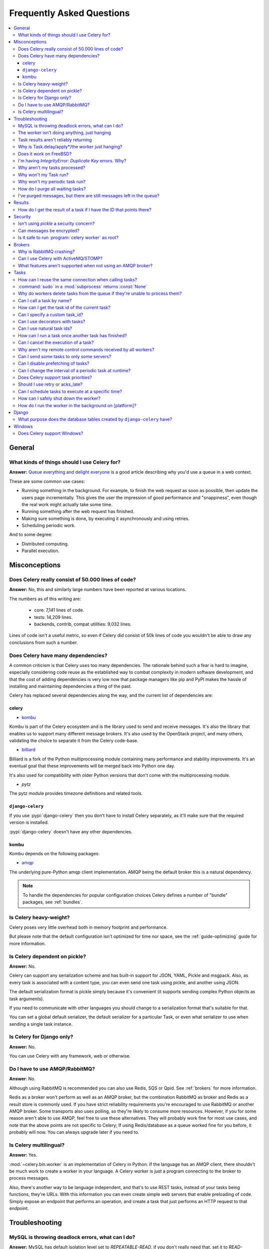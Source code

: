 .. _faq:

============================
 Frequently Asked Questions
============================

.. contents::
    :local:

.. _faq-general:

General
=======

.. _faq-when-to-use:

What kinds of things should I use Celery for?
---------------------------------------------

**Answer:** `Queue everything and delight everyone`_ is a good article
describing why you'd use a queue in a web context.

.. _`Queue everything and delight everyone`:
    http://decafbad.com/blog/2008/07/04/queue-everything-and-delight-everyone

These are some common use cases:

* Running something in the background. For example, to finish the web request
  as soon as possible, then update the users page incrementally.
  This gives the user the impression of good performance and "snappiness", even
  though the real work might actually take some time.

* Running something after the web request has finished.

* Making sure something is done, by executing it asynchronously and using
  retries.

* Scheduling periodic work.

And to some degree:

* Distributed computing.

* Parallel execution.

.. _faq-misconceptions:

Misconceptions
==============

.. _faq-loc:

Does Celery really consist of 50.000 lines of code?
---------------------------------------------------

**Answer:** No, this and similarly large numbers have
been reported at various locations.

The numbers as of this writing are:

    - core: 7,141 lines of code.
    - tests: 14,209 lines.
    - backends, contrib, compat utilities: 9,032 lines.

Lines of code isn't a useful metric, so
even if Celery did consist of 50k lines of code you wouldn't
be able to draw any conclusions from such a number.

Does Celery have many dependencies?
-----------------------------------

A common criticism is that Celery uses too many dependencies.
The rationale behind such a fear is hard to imagine, especially considering
code reuse as the established way to combat complexity in modern software
development, and that the cost of adding dependencies is very low now
that package managers like pip and PyPI makes the hassle of installing
and maintaining dependencies a thing of the past.

Celery has replaced several dependencies along the way, and
the current list of dependencies are:

celery
~~~~~~

- `kombu`_

Kombu is part of the Celery ecosystem and is the library used
to send and receive messages. It's also the library that enables
us to support many different message brokers. It's also used by the
OpenStack project, and many others, validating the choice to separate
it from the Celery code-base.

.. _`kombu`: http://pypi.python.org/pypi/kombu

- `billiard`_

Billiard is a fork of the Python multiprocessing module containing
many performance and stability improvements. It's an eventual goal
that these improvements will be merged back into Python one day.

It's also used for compatibility with older Python versions
that don't come with the multiprocessing module.

.. _`billiard`: http://pypi.python.org/pypi/billiard

- `pytz`

The pytz module provides timezone definitions and related tools.

.. _`pytz`: http://pypi.python.org/pypi/pytz

``django-celery``
~~~~~~~~~~~~~~~~~

If you use :pypi:`django-celery` then you don't have to install Celery
separately, as it'll make sure that the required version is installed.

:pypi:`django-celery` doesn't have any other dependencies.

kombu
~~~~~

Kombu depends on the following packages:

- `amqp`_

The underlying pure-Python amqp client implementation. AMQP being the default
broker this is a natural dependency.

.. _`amqp`: http://pypi.python.org/pypi/amqp

.. note::

    To handle the dependencies for popular configuration
    choices Celery defines a number of "bundle" packages,
    see :ref:`bundles`.


.. _faq-heavyweight:

Is Celery heavy-weight?
-----------------------

Celery poses very little overhead both in memory footprint and
performance.

But please note that the default configuration isn't optimized for time nor
space, see the :ref:`guide-optimizing` guide for more information.

.. _faq-serializion-is-a-choice:

Is Celery dependent on pickle?
------------------------------

**Answer:** No.

Celery can support any serialization scheme and has built-in support for
JSON, YAML, Pickle and msgpack. Also, as every task is associated with a
content type, you can even send one task using pickle, and another using JSON.

The default serialization format is pickle simply because it's
convenient (it supports sending complex Python objects as task arguments).

If you need to communicate with other languages you should change
to a serialization format that's suitable for that.

You can set a global default serializer, the default serializer for a
particular Task, or even what serializer to use when sending a single task
instance.

.. _faq-is-celery-for-django-only:

Is Celery for Django only?
--------------------------

**Answer:** No.

You can use Celery with any framework, web or otherwise.

.. _faq-is-celery-for-rabbitmq-only:

Do I have to use AMQP/RabbitMQ?
-------------------------------

**Answer**: No.

Although using RabbitMQ is recommended you can also use Redis, SQS or Qpid.
See :ref:`brokers` for more information.

Redis as a broker won't perform as well as
an AMQP broker, but the combination RabbitMQ as broker and Redis as a result
store is commonly used. If you have strict reliability requirements you're
encouraged to use RabbitMQ or another AMQP broker. Some transports also uses
polling, so they're likely to consume more resources. However, if you for
some reason aren't able to use AMQP, feel free to use these alternatives.
They will probably work fine for most use cases, and note that the above
points are not specific to Celery; If using Redis/database as a queue worked
fine for you before, it probably will now. You can always upgrade later
if you need to.

.. _faq-is-celery-multilingual:

Is Celery multilingual?
------------------------

**Answer:** Yes.

:mod:`~celery.bin.worker` is an implementation of Celery in Python. If the
language has an AMQP client, there shouldn't be much work to create a worker
in your language. A Celery worker is just a program connecting to the broker
to process messages.

Also, there's another way to be language independent, and that's to use REST
tasks, instead of your tasks being functions, they're URLs. With this
information you can even create simple web servers that enable preloading of
code. Simply expose an endpoint that performs an operation, and create a task
that just performs an HTTP request to that endpoint.

.. _faq-troubleshooting:

Troubleshooting
===============

.. _faq-mysql-deadlocks:

MySQL is throwing deadlock errors, what can I do?
-------------------------------------------------

**Answer:** MySQL has default isolation level set to `REPEATABLE-READ`,
if you don't really need that, set it to `READ-COMMITTED`.
You can do that by adding the following to your :file:`my.cnf`::

    [mysqld]
    transaction-isolation = READ-COMMITTED

For more information about InnoDB`s transaction model see `MySQL - The InnoDB
Transaction Model and Locking`_ in the MySQL user manual.

(Thanks to Honza Kral and Anton Tsigularov for this solution)

.. _`MySQL - The InnoDB Transaction Model and Locking`: http://dev.mysql.com/doc/refman/5.1/en/innodb-transaction-model.html

.. _faq-worker-hanging:

The worker isn't doing anything, just hanging
---------------------------------------------

**Answer:** See `MySQL is throwing deadlock errors, what can I do?`_.
            or `Why is Task.delay/apply\* just hanging?`.

.. _faq-results-unreliable:

Task results aren't reliably returning
--------------------------------------

**Answer:** If you're using the database backend for results, and in particular
using MySQL, see `MySQL is throwing deadlock errors, what can I do?`_.

.. _faq-publish-hanging:

Why is Task.delay/apply\*/the worker just hanging?
--------------------------------------------------

**Answer:** There's a bug in some AMQP clients that'll make it hang if
it's not able to authenticate the current user, the password doesn't match or
the user doesn't have access to the virtual host specified. Be sure to check
your broker logs (for RabbitMQ that's :file:`/var/log/rabbitmq/rabbit.log` on
most systems), it usually contains a message describing the reason.

.. _faq-worker-on-freebsd:

Does it work on FreeBSD?
------------------------

**Answer:** Depends

When using the RabbitMQ (AMQP) and Redis transports it should work
out of the box.

For other transports the compatibility prefork pool is
used which requires a working POSIX semaphore implementation,
this is enabled in FreeBSD by default since FreeBSD 8.x.
For older version of FreeBSD, you have to enable
POSIX semaphores in the kernel and manually recompile billiard.

Luckily, Viktor Petersson has written a tutorial to get you started with
Celery on FreeBSD here:
http://www.playingwithwire.com/2009/10/how-to-get-celeryd-to-work-on-freebsd/

.. _faq-duplicate-key-errors:

I'm having `IntegrityError: Duplicate Key` errors. Why?
---------------------------------------------------------

**Answer:** See `MySQL is throwing deadlock errors, what can I do?`_.
Thanks to :github_user:`@howsthedotcom`.

.. _faq-worker-stops-processing:

Why aren't my tasks processed?
------------------------------

**Answer:** With RabbitMQ you can see how many consumers are currently
receiving tasks by running the following command:

.. code-block:: console

    $ rabbitmqctl list_queues -p <myvhost> name messages consumers
    Listing queues ...
    celery     2891    2

This shows that there's 2891 messages waiting to be processed in the task
queue, and there are two consumers processing them.

One reason that the queue is never emptied could be that you have a stale
worker process taking the messages hostage. This could happen if the worker
wasn't properly shut down.

When a message is received by a worker the broker waits for it to be
acknowledged before marking the message as processed. The broker won't
re-send that message to another consumer until the consumer is shut down
properly.

If you hit this problem you have to kill all workers manually and restart
them::

    ps auxww | grep celeryd | awk '{print $2}' | xargs kill

You may have to wait a while until all workers have finished the work they're
doing. If it's still hanging after a long time you can kill them by force
with::

    ps auxww | grep celeryd | awk '{print $2}' | xargs kill -9

.. _faq-task-does-not-run:

Why won't my Task run?
----------------------

**Answer:** There might be syntax errors preventing the tasks module being imported.

You can find out if Celery is able to run the task by executing the
task manually:

    >>> from myapp.tasks import MyPeriodicTask
    >>> MyPeriodicTask.delay()

Watch the workers log file to see if it's able to find the task, or if some
other error is happening.

.. _faq-periodic-task-does-not-run:

Why won't my periodic task run?
-------------------------------

**Answer:** See `Why won't my Task run?`_.

.. _faq-purge-the-queue:

How do I purge all waiting tasks?
---------------------------------

**Answer:** You can use the ``celery purge`` command to purge
all configured task queues:

.. code-block:: console

    $ celery -A proj purge

or programmatically:

.. code-block:: pycon

    >>> from proj.celery import app
    >>> app.control.purge()
    1753

If you only want to purge messages from a specific queue
you have to use the AMQP API or the :program:`celery amqp` utility:

.. code-block:: console

    $ celery -A proj amqp queue.purge <queue name>

The number 1753 is the number of messages deleted.

You can also start the worker with the
:option:`--purge <celery worker --purge>` option enabled to purge messages
when the worker starts.

.. _faq-messages-left-after-purge:

I've purged messages, but there are still messages left in the queue?
---------------------------------------------------------------------

**Answer:** Tasks are acknowledged (removed from the queue) as soon
as they're actually executed. After the worker has received a task, it will
take some time until it's actually executed, especially if there are a lot
of tasks already waiting for execution. Messages that aren't acknowledged are
held on to by the worker until it closes the connection to the broker (AMQP
server). When that connection is closed (e.g. because the worker was stopped)
the tasks will be re-sent by the broker to the next available worker (or the
same worker when it has been restarted), so to properly purge the queue of
waiting tasks you have to stop all the workers, and then purge the tasks
using :func:`celery.control.purge`.

.. _faq-results:

Results
=======

.. _faq-get-result-by-task-id:

How do I get the result of a task if I have the ID that points there?
----------------------------------------------------------------------

**Answer**: Use `task.AsyncResult`::

    >>> result = my_task.AsyncResult(task_id)
    >>> result.get()

This will give you a :class:`~celery.result.AsyncResult` instance
using the tasks current result backend.

If you need to specify a custom result backend, or you want to use
the current application's default backend you can use
:class:`@AsyncResult`:

    >>> result = app.AsyncResult(task_id)
    >>> result.get()

.. _faq-security:

Security
========

Isn't using `pickle` a security concern?
----------------------------------------

**Answer**: Yes, indeed it's.

You're right to have a security concern, as this can indeed be a real issue.
It's essential that you protect against unauthorized
access to your broker, databases and other services transmitting pickled
data.

Note that this isn't just something you should be aware of with Celery, for
example also Django uses pickle for its cache client.

For the task messages you can set the :setting:`task_serializer`
setting to "json" or "yaml" instead of pickle.

Similarly for task results you can set :setting:`result_serializer`.

For more details of the formats used and the lookup order when
checking which format to use for a task see :ref:`calling-serializers`

Can messages be encrypted?
--------------------------

**Answer**: Some AMQP brokers supports using SSL (including RabbitMQ).
You can enable this using the :setting:`broker_use_ssl` setting.

It's also possible to add additional encryption and security to messages,
if you have a need for this then you should contact the :ref:`mailing-list`.

Is it safe to run :program:`celery worker` as root?
---------------------------------------------------

**Answer**: No!

We're not currently aware of any security issues, but it would
be incredibly naive to assume that they don't exist, so running
the Celery services (:program:`celery worker`, :program:`celery beat`,
:program:`celeryev`, etc) as an unprivileged user is recommended.

.. _faq-brokers:

Brokers
=======

Why is RabbitMQ crashing?
-------------------------

**Answer:** RabbitMQ will crash if it runs out of memory. This will be fixed in a
future release of RabbitMQ. please refer to the RabbitMQ FAQ:
http://www.rabbitmq.com/faq.html#node-runs-out-of-memory

.. note::

    This is no longer the case, RabbitMQ versions 2.0 and above
    includes a new persister, that's tolerant to out of memory
    errors. RabbitMQ 2.1 or higher is recommended for Celery.

    If you're still running an older version of RabbitMQ and experience
    crashes, then please upgrade!

Misconfiguration of Celery can eventually lead to a crash
on older version of RabbitMQ. Even if it doesn't crash, this
can still consume a lot of resources, so it's
important that you're aware of the common pitfalls.

* Events.

Running :mod:`~celery.bin.worker` with the :option:`-E <celery worker -E>`
option will send messages for events happening inside of the worker.

Events should only be enabled if you have an active monitor consuming them,
or if you purge the event queue periodically.

* AMQP backend results.

When running with the AMQP result backend, every task result will be sent
as a message. If you don't collect these results, they will build up and
RabbitMQ will eventually run out of memory.

This result backend is now deprecated so you shouldn't be using it.
Use either the RPC backend for rpc-style calls, or a persistent backend
if you need multi-consumer access to results.

Results expire after 1 day by default. It may be a good idea
to lower this value by configuring the :setting:`result_expires`
setting.

If you don't use the results for a task, make sure you set the
`ignore_result` option:

.. code-block:: python

    @app.task(ignore_result=True)
    def mytask():
        pass

    class MyTask(Task):
        ignore_result = True

.. _faq-use-celery-with-stomp:

Can I use Celery with ActiveMQ/STOMP?
-------------------------------------

**Answer**: No. It used to be supported by Carrot,
but isn't currently supported in Kombu.

.. _faq-non-amqp-missing-features:

What features aren't supported when not using an AMQP broker?
-------------------------------------------------------------

This is an incomplete list of features not available when
using the virtual transports:

    * Remote control commands (supported only by Redis).

    * Monitoring with events may not work in all virtual transports.

    * The `header` and `fanout` exchange types
        (`fanout` is supported by Redis).

.. _faq-tasks:

Tasks
=====

.. _faq-tasks-connection-reuse:

How can I reuse the same connection when calling tasks?
-------------------------------------------------------

**Answer**: See the :setting:`broker_pool_limit` setting.
The connection pool is enabled by default since version 2.5.

.. _faq-sudo-subprocess:

:command:`sudo` in a :mod:`subprocess` returns :const:`None`
------------------------------------------------------------

There's a :command:`sudo` configuration option that makes it illegal
for process without a tty to run :command:`sudo`:

.. code-block:: text

    Defaults requiretty

If you have this configuration in your :file:`/etc/sudoers` file then
tasks won't be able to call :command:`sudo` when the worker is
running as a daemon. If you want to enable that, then you need to remove
the line from :file:`/etc/sudoers`.

See: http://timelordz.com/wiki/Apache_Sudo_Commands

.. _faq-deletes-unknown-tasks:

Why do workers delete tasks from the queue if they're unable to process them?
-----------------------------------------------------------------------------
**Answer**:

The worker rejects unknown tasks, messages with encoding errors and messages
that don't contain the proper fields (as per the task message protocol).

If it didn't reject them they could be redelivered again and again,
causing a loop.

Recent versions of RabbitMQ has the ability to configure a dead-letter
queue for exchange, so that rejected messages is moved there.

.. _faq-execute-task-by-name:

Can I call a task by name?
-----------------------------

**Answer**: Yes. Use :meth:`@send_task`.
You can also call a task by name from any language
with an AMQP client.

    >>> app.send_task('tasks.add', args=[2, 2], kwargs={})
    <AsyncResult: 373550e8-b9a0-4666-bc61-ace01fa4f91d>

.. _faq-get-current-task-id:

How can I get the task id of the current task?
----------------------------------------------

**Answer**: The current id and more is available in the task request::

    @app.task(bind=True)
    def mytask(self):
        cache.set(self.request.id, "Running")

For more information see :ref:`task-request-info`.

.. _faq-custom-task-ids:

Can I specify a custom task_id?
-------------------------------

**Answer**: Yes. Use the `task_id` argument to :meth:`Task.apply_async`::

    >>> task.apply_async(args, kwargs, task_id='…')


Can I use decorators with tasks?
--------------------------------

**Answer**: Yes, but please see note in the sidebar at :ref:`task-basics`.

.. _faq-natural-task-ids:

Can I use natural task ids?
---------------------------

**Answer**: Yes, but make sure it's unique, as the behavior
for two tasks existing with the same id is undefined.

The world will probably not explode, but at the worst
they can overwrite each others results.

.. _faq-task-callbacks:

How can I run a task once another task has finished?
----------------------------------------------------

**Answer**: You can safely launch a task inside a task.
Also, a common pattern is to add callbacks to tasks:

.. code-block:: python

    from celery.utils.log import get_task_logger

    logger = get_task_logger(__name__)

    @app.task
    def add(x, y):
        return x + y

    @app.task(ignore_result=True)
    def log_result(result):
        logger.info("log_result got: %r", result)

Invocation::

    >>> (add.s(2, 2) | log_result.s()).delay()

See :doc:`userguide/canvas` for more information.

.. _faq-cancel-task:

Can I cancel the execution of a task?
-------------------------------------
**Answer**: Yes. Use `result.revoke`::

    >>> result = add.apply_async(args=[2, 2], countdown=120)
    >>> result.revoke()

or if you only have the task id::

    >>> from proj.celery import app
    >>> app.control.revoke(task_id)

.. _faq-node-not-receiving-broadcast-commands:

Why aren't my remote control commands received by all workers?
--------------------------------------------------------------

**Answer**: To receive broadcast remote control commands, every worker node
uses its host name to create a unique queue name to listen to,
so if you have more than one worker with the same host name, the
control commands will be received in round-robin between them.

To work around this you can explicitly set the nodename for every worker
using the :option:`-n <celery worker -n>` argument to
:mod:`~celery.bin.worker`:

.. code-block:: console

    $ celery -A proj worker -n worker1@%h
    $ celery -A proj worker -n worker2@%h

where ``%h`` is automatically expanded into the current hostname.

.. _faq-task-routing:

Can I send some tasks to only some servers?
--------------------------------------------

**Answer:** Yes. You can route tasks to an arbitrary server using AMQP,
and a worker can bind to as many queues as it wants.

See :doc:`userguide/routing` for more information.

.. _faq-disable-prefetch:

Can I disable prefetching of tasks?
-----------------------------------

**Answer**: The AMQP term "prefetch" is confusing, as it's only used
to describe the task prefetching *limits*.

Disabling the prefetch limits is possible, but that means the worker will
consume as many tasks as it can, as fast as possible.

A discussion on prefetch limits, and configuration settings for a worker
that only reserves one task at a time is found here:
:ref:`optimizing-prefetch-limit`.

.. _faq-change-periodic-task-interval-at-runtime:

Can I change the interval of a periodic task at runtime?
--------------------------------------------------------

**Answer**: Yes. You can use the Django database scheduler, or you can
create a new schedule subclass and override
:meth:`~celery.schedules.schedule.is_due`:

.. code-block:: python

    from celery.schedules import schedule


    class my_schedule(schedule):

        def is_due(self, last_run_at):
            return run_now, next_time_to_check

.. _faq-task-priorities:

Does Celery support task priorities?
------------------------------------

**Answer**: Yes.

RabbitMQ supports priorities since version 3.5.0.
Redis transport emulates support of priorities.

You can also prioritize work by routing high priority tasks
to different workers. In the real world this may actually work better
than per message priorities. You can use this in combination with rate
limiting to achieve a responsive system.

.. _faq-acks_late-vs-retry:

Should I use retry or acks_late?
--------------------------------

**Answer**: Depends. It's not necessarily one or the other, you may want
to use both.

`Task.retry` is used to retry tasks, notably for expected errors that
is catch-able with the :keyword:`try` block. The AMQP transaction isn't used
for these errors: **if the task raises an exception it's still acknowledged!**

The `acks_late` setting would be used when you need the task to be
executed again if the worker (for some reason) crashes mid-execution.
It's important to note that the worker isn't known to crash, and if
it does it's usually an unrecoverable error that requires human
intervention (bug in the worker, or task code).

In an ideal world you could safely retry any task that's failed, but
this is rarely the case. Imagine the following task:

.. code-block:: python

    @app.task
    def process_upload(filename, tmpfile):
        # Increment a file count stored in a database
        increment_file_counter()
        add_file_metadata_to_db(filename, tmpfile)
        copy_file_to_destination(filename, tmpfile)

If this crashed in the middle of copying the file to its destination
the world would contain incomplete state. This isn't a critical
scenario of course, but you can probably imagine something far more
sinister. So for ease of programming we have less reliability;
It's a good default, users who require it and know what they
are doing can still enable acks_late (and in the future hopefully
use manual acknowledgment).

In addition `Task.retry` has features not available in AMQP
transactions: delay between retries, max retries, etc.

So use retry for Python errors, and if your task is idempotent
combine that with `acks_late` if that level of reliability
is required.

.. _faq-schedule-at-specific-time:

Can I schedule tasks to execute at a specific time?
---------------------------------------------------

.. module:: celery.task.base

**Answer**: Yes. You can use the `eta` argument of :meth:`Task.apply_async`.

See also :ref:`guide-beat`.


.. _faq-safe-worker-shutdown:

How can I safely shut down the worker?
--------------------------------------

**Answer**: Use the :sig:`TERM` signal, and the worker will finish all currently
executing jobs and shut down as soon as possible. No tasks should be lost.

You should never stop :mod:`~celery.bin.worker` with the :sig:`KILL` signal
(``kill -9``), unless you've tried :sig:`TERM` a few times and waited a few
minutes to let it get a chance to shut down.

Also make sure you kill the main worker process, not its child processes.
You can direct a kill signal to a specific child process if you know the
process is currently executing a task the worker shutdown is depending on,
but this also means that a ``WorkerLostError`` state will be set for the
task so the task won't run again.

Identifying the type of process is easier if you have installed the
:pypi:`setproctitle` module:

.. code-block:: console

    $ pip install setproctitle

With this library installed you'll be able to see the type of process in
:command:`ps` listings, but the worker must be restarted for this to take effect.

.. seealso::

    :ref:`worker-stopping`

.. _faq-daemonizing:

How do I run the worker in the background on [platform]?
--------------------------------------------------------
**Answer**: Please see :ref:`daemonizing`.

.. _faq-django:

Django
======

.. _faq-django-database-tables:

What purpose does the database tables created by ``django-celery`` have?
------------------------------------------------------------------------

Several database tables are created by default, these relate to

* Monitoring

    When you use the django-admin monitor, the cluster state is written
    to the ``TaskState`` and ``WorkerState`` models.

* Periodic tasks

    When the database-backed schedule is used the periodic task
    schedule is taken from the ``PeriodicTask`` model, there are
    also several other helper tables (``IntervalSchedule``,
    ``CrontabSchedule``, ``PeriodicTasks``).

* Task results

    The database result backend is enabled by default when using
    :pypi:`django-celery` (this is for historical reasons, and thus for
    backward compatibility).

    The results are stored in the ``TaskMeta`` and ``TaskSetMeta`` models.
    *these tables aren't created if another result backend is configured*.

.. _faq-windows:

Windows
=======

.. _faq-windows-worker-embedded-beat:

Does Celery support Windows?
----------------------------------------------------------------
**Answer**: No.

Since Celery 4.x, Windows is no longer supported due to lack of resources.
